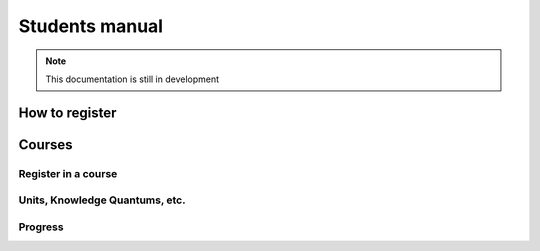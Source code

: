 ===============
Students manual
===============

.. note:: This documentation is still in development

How to register
---------------

Courses
-------

Register in a course
....................

Units, Knowledge Quantums, etc.
...............................

Progress
........